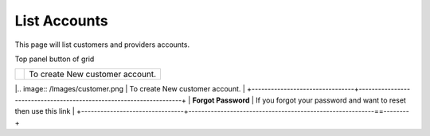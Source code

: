 ================
List Accounts
================


This page will list customers and providers accounts. 

.. image:: /Images/customer.png

Top panel button of grid



+--------------------------------+--------------------------------------------------------------------+
|.. image:: /Images/customer.png | To create New customer account.                                    |
+--------------------------------+--------------------------------------------------------------------+
| **Forgot Password**            | If you forgot your password and want to reset then use this link   |
+--------------------------------+----------------------------------------------------------==--------+

